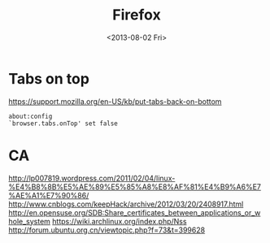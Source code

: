 #+TITLE: Firefox
#+DATE: <2013-08-02 Fri>

* Tabs on top

https://support.mozilla.org/en-US/kb/put-tabs-back-on-bottom
#+BEGIN_EXAMPLE
about:config
`browser.tabs.onTop' set false
#+END_EXAMPLE

* CA

http://lp007819.wordpress.com/2011/02/04/linux-%E4%B8%8B%E5%AE%89%E5%85%A8%E8%AF%81%E4%B9%A6%E7%AE%A1%E7%90%86/
http://www.cnblogs.com/keepHack/archive/2012/03/20/2408917.html
http://en.opensuse.org/SDB:Share_certificates_between_applications_or_whole_system
https://wiki.archlinux.org/index.php/Nss
http://forum.ubuntu.org.cn/viewtopic.php?f=73&t=399628
